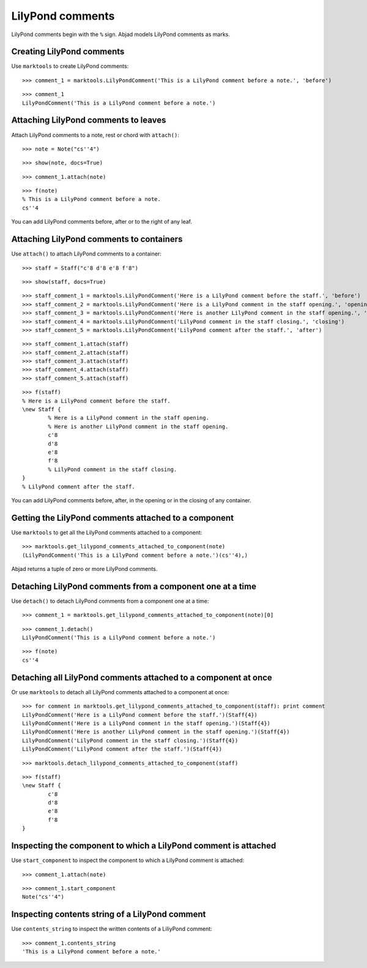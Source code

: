 LilyPond comments
=================

LilyPond comments begin with the ``%`` sign.
Abjad models LilyPond comments as marks.


Creating LilyPond comments
--------------------------

Use ``marktools`` to create LilyPond comments:

::

	>>> comment_1 = marktools.LilyPondComment('This is a LilyPond comment before a note.', 'before')


::

	>>> comment_1
	LilyPondComment('This is a LilyPond comment before a note.')



Attaching LilyPond comments to leaves
-------------------------------------

Attach LilyPond comments to a note, rest or chord with ``attach()``:

::

	>>> note = Note("cs''4")


::

	>>> show(note, docs=True)

.. image:: images/lilypond-comments-1.png

::

	>>> comment_1.attach(note)


::

	>>> f(note)
	% This is a LilyPond comment before a note.
	cs''4


You can add LilyPond comments before, after or to the right of any leaf.


Attaching LilyPond comments to containers
-----------------------------------------

Use ``attach()`` to attach LilyPond comments to a container:

::

	>>> staff = Staff("c'8 d'8 e'8 f'8")


::

	>>> show(staff, docs=True)

.. image:: images/lilypond-comments-2.png

::

	>>> staff_comment_1 = marktools.LilyPondComment('Here is a LilyPond comment before the staff.', 'before')
	>>> staff_comment_2 = marktools.LilyPondComment('Here is a LilyPond comment in the staff opening.', 'opening')
	>>> staff_comment_3 = marktools.LilyPondComment('Here is another LilyPond comment in the staff opening.', 'opening')
	>>> staff_comment_4 = marktools.LilyPondComment('LilyPond comment in the staff closing.', 'closing')
	>>> staff_comment_5 = marktools.LilyPondComment('LilyPond comment after the staff.', 'after')


::

	>>> staff_comment_1.attach(staff)
	>>> staff_comment_2.attach(staff)
	>>> staff_comment_3.attach(staff)
	>>> staff_comment_4.attach(staff)
	>>> staff_comment_5.attach(staff)


::

	>>> f(staff)
	% Here is a LilyPond comment before the staff.
	\new Staff {
		% Here is a LilyPond comment in the staff opening.
		% Here is another LilyPond comment in the staff opening.
		c'8
		d'8
		e'8
		f'8
		% LilyPond comment in the staff closing.
	}
	% LilyPond comment after the staff.


You can add LilyPond comments before, after, in the opening or in the closing of any container.


Getting the LilyPond comments attached to a component
-----------------------------------------------------

Use ``marktools`` to get all the LilyPond comments attached to a component:

::

	>>> marktools.get_lilypond_comments_attached_to_component(note)
	(LilyPondComment('This is a LilyPond comment before a note.')(cs''4),)


Abjad returns a tuple of zero or more LilyPond comments.


Detaching LilyPond comments from a component one at a time
----------------------------------------------------------

Use ``detach()`` to detach LilyPond comments from a component one at a time:

::

	>>> comment_1 = marktools.get_lilypond_comments_attached_to_component(note)[0]


::

	>>> comment_1.detach()
	LilyPondComment('This is a LilyPond comment before a note.')


::

	>>> f(note)
	cs''4



Detaching all LilyPond comments attached to a component at once
---------------------------------------------------------------

Or use ``marktools`` to detach all LilyPond comments attached to a component at once:

::

	>>> for comment in marktools.get_lilypond_comments_attached_to_component(staff): print comment
	LilyPondComment('Here is a LilyPond comment before the staff.')(Staff{4})
	LilyPondComment('Here is a LilyPond comment in the staff opening.')(Staff{4})
	LilyPondComment('Here is another LilyPond comment in the staff opening.')(Staff{4})
	LilyPondComment('LilyPond comment in the staff closing.')(Staff{4})
	LilyPondComment('LilyPond comment after the staff.')(Staff{4})


::

	>>> marktools.detach_lilypond_comments_attached_to_component(staff)


::

	>>> f(staff)
	\new Staff {
		c'8
		d'8
		e'8
		f'8
	}



Inspecting the component to which a LilyPond comment is attached
----------------------------------------------------------------

Use ``start_component`` to inspect the component to which a LilyPond comment is attached:

::

	>>> comment_1.attach(note)


::

	>>> comment_1.start_component
	Note("cs''4")



Inspecting contents string of a LilyPond comment
------------------------------------------------

Use ``contents_string`` to inspect the written contents of a LiliyPond comment:

::

	>>> comment_1.contents_string
	'This is a LilyPond comment before a note.'

